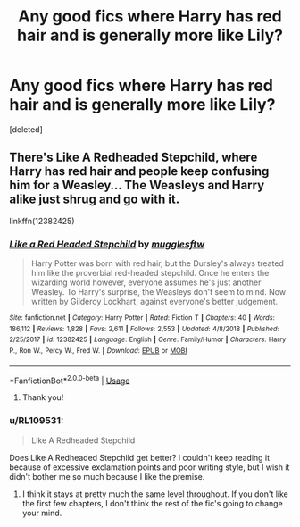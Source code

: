 #+TITLE: Any good fics where Harry has red hair and is generally more like Lily?

* Any good fics where Harry has red hair and is generally more like Lily?
:PROPERTIES:
:Score: 9
:DateUnix: 1567794882.0
:DateShort: 2019-Sep-06
:FlairText: Request
:END:
[deleted]


** There's Like A Redheaded Stepchild, where Harry has red hair and people keep confusing him for a Weasley... The Weasleys and Harry alike just shrug and go with it.

linkffn(12382425)
:PROPERTIES:
:Author: Dina-M
:Score: 7
:DateUnix: 1567795979.0
:DateShort: 2019-Sep-06
:END:

*** [[https://www.fanfiction.net/s/12382425/1/][*/Like a Red Headed Stepchild/*]] by [[https://www.fanfiction.net/u/4497458/mugglesftw][/mugglesftw/]]

#+begin_quote
  Harry Potter was born with red hair, but the Dursley's always treated him like the proverbial red-headed stepchild. Once he enters the wizarding world however, everyone assumes he's just another Weasley. To Harry's surprise, the Weasleys don't seem to mind. Now written by Gilderoy Lockhart, against everyone's better judgement.
#+end_quote

^{/Site/:} ^{fanfiction.net} ^{*|*} ^{/Category/:} ^{Harry} ^{Potter} ^{*|*} ^{/Rated/:} ^{Fiction} ^{T} ^{*|*} ^{/Chapters/:} ^{40} ^{*|*} ^{/Words/:} ^{186,112} ^{*|*} ^{/Reviews/:} ^{1,828} ^{*|*} ^{/Favs/:} ^{2,611} ^{*|*} ^{/Follows/:} ^{2,553} ^{*|*} ^{/Updated/:} ^{4/8/2018} ^{*|*} ^{/Published/:} ^{2/25/2017} ^{*|*} ^{/id/:} ^{12382425} ^{*|*} ^{/Language/:} ^{English} ^{*|*} ^{/Genre/:} ^{Family/Humor} ^{*|*} ^{/Characters/:} ^{Harry} ^{P.,} ^{Ron} ^{W.,} ^{Percy} ^{W.,} ^{Fred} ^{W.} ^{*|*} ^{/Download/:} ^{[[http://www.ff2ebook.com/old/ffn-bot/index.php?id=12382425&source=ff&filetype=epub][EPUB]]} ^{or} ^{[[http://www.ff2ebook.com/old/ffn-bot/index.php?id=12382425&source=ff&filetype=mobi][MOBI]]}

--------------

*FanfictionBot*^{2.0.0-beta} | [[https://github.com/tusing/reddit-ffn-bot/wiki/Usage][Usage]]
:PROPERTIES:
:Author: FanfictionBot
:Score: 2
:DateUnix: 1567795992.0
:DateShort: 2019-Sep-06
:END:

**** Thank you!
:PROPERTIES:
:Author: 0whatevenismyname0
:Score: 1
:DateUnix: 1567797428.0
:DateShort: 2019-Sep-06
:END:


*** u/RL109531:
#+begin_quote
  Like A Redheaded Stepchild
#+end_quote

Does Like A Redheaded Stepchild get better? I couldn't keep reading it because of excessive exclamation points and poor writing style, but I wish it didn't bother me so much because I like the premise.
:PROPERTIES:
:Author: RL109531
:Score: 2
:DateUnix: 1567831909.0
:DateShort: 2019-Sep-07
:END:

**** I think it stays at pretty much the same level throughout. If you don't like the first few chapters, I don't think the rest of the fic's going to change your mind.
:PROPERTIES:
:Author: Dina-M
:Score: 2
:DateUnix: 1567861643.0
:DateShort: 2019-Sep-07
:END:
